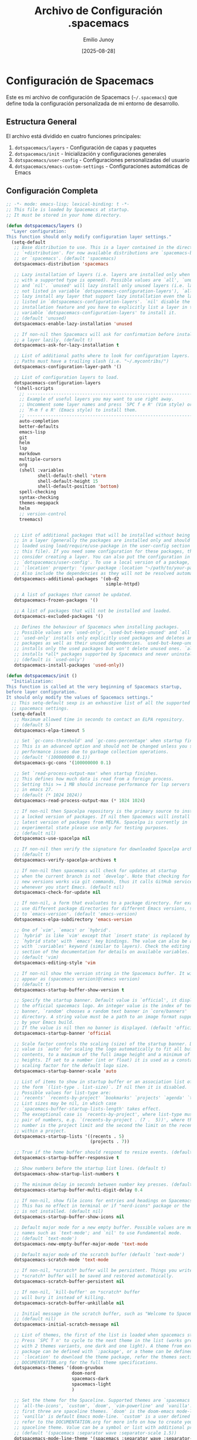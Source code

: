#+TITLE: Archivo de Configuración .spacemacs
#+AUTHOR: Emilio Junoy
#+DATE: [2025-08-28]
#+OPTIONS: toc:3 num:t
#+EXPORT_FILE_NAME: spacemacs
#+STARTUP: overview

* Configuración de Spacemacs

Este es mi archivo de configuración de Spacemacs (=~/.spacemacs=) que define toda la configuración personalizada de mi entorno de desarrollo.

** Estructura General

El archivo está dividido en cuatro funciones principales:
1. =dotspacemacs/layers= - Configuración de capas y paquetes
2. =dotspacemacs/init= - Inicialización y configuraciones generales
3. =dotspacemacs/user-config= - Configuraciones personalizadas del usuario
4. =dotspacemacs/emacs-custom-settings= - Configuraciones automáticas de Emacs

** Configuración Completa

#+begin_src emacs-lisp
;; -*- mode: emacs-lisp; lexical-binding: t -*-
;; This file is loaded by Spacemacs at startup.
;; It must be stored in your home directory.

(defun dotspacemacs/layers ()
  "Layer configuration:
This function should only modify configuration layer settings."
  (setq-default
   ;; Base distribution to use. This is a layer contained in the directory
   ;; `+distribution'. For now available distributions are `spacemacs-base'
   ;; or `spacemacs'. (default 'spacemacs)
   dotspacemacs-distribution 'spacemacs

   ;; Lazy installation of layers (i.e. layers are installed only when a file
   ;; with a supported type is opened). Possible values are `all', `unused'
   ;; and `nil'. `unused' will lazy install only unused layers (i.e. layers
   ;; not listed in variable `dotspacemacs-configuration-layers'), `all' will
   ;; lazy install any layer that support lazy installation even the layers
   ;; listed in `dotspacemacs-configuration-layers'. `nil' disable the lazy
   ;; installation feature and you have to explicitly list a layer in the
   ;; variable `dotspacemacs-configuration-layers' to install it.
   ;; (default 'unused)
   dotspacemacs-enable-lazy-installation 'unused

   ;; If non-nil then Spacemacs will ask for confirmation before installing
   ;; a layer lazily. (default t)
   dotspacemacs-ask-for-lazy-installation t

   ;; List of additional paths where to look for configuration layers.
   ;; Paths must have a trailing slash (i.e. "~/.mycontribs/")
   dotspacemacs-configuration-layer-path '()

   ;; List of configuration layers to load.
   dotspacemacs-configuration-layers
   '(shell-scripts
     ;; ----------------------------------------------------------------
     ;; Example of useful layers you may want to use right away.
     ;; Uncomment some layer names and press `SPC f e R' (Vim style) or
     ;; `M-m f e R' (Emacs style) to install them.
     ;; ----------------------------------------------------------------
     auto-completion
     better-defaults
     emacs-lisp
     git
     helm
     lsp
     markdown
     multiple-cursors
     org
     (shell :variables
            shell-default-shell 'vterm
            shell-default-height 15
            shell-default-position 'bottom)
     spell-checking
     syntax-checking
     themes-megapack
     helm
     ;; version-control
     treemacs)


   ;; List of additional packages that will be installed without being wrapped
   ;; in a layer (generally the packages are installed only and should still be
   ;; loaded using load/require/use-package in the user-config section below in
   ;; this file). If you need some configuration for these packages, then
   ;; consider creating a layer. You can also put the configuration in
   ;; `dotspacemacs/user-config'. To use a local version of a package, use the
   ;; `:location' property: '(your-package :location "~/path/to/your-package/")
   ;; Also include the dependencies as they will not be resolved automatically.
   dotspacemacs-additional-packages '(ob-d2
                                      simple-httpd)

   ;; A list of packages that cannot be updated.
   dotspacemacs-frozen-packages '()

   ;; A list of packages that will not be installed and loaded.
   dotspacemacs-excluded-packages '()

   ;; Defines the behaviour of Spacemacs when installing packages.
   ;; Possible values are `used-only', `used-but-keep-unused' and `all'.
   ;; `used-only' installs only explicitly used packages and deletes any unused
   ;; packages as well as their unused dependencies. `used-but-keep-unused'
   ;; installs only the used packages but won't delete unused ones. `all'
   ;; installs *all* packages supported by Spacemacs and never uninstalls them.
   ;; (default is `used-only')
   dotspacemacs-install-packages 'used-only))

(defun dotspacemacs/init ()
  "Initialization:
This function is called at the very beginning of Spacemacs startup,
before layer configuration.
It should only modify the values of Spacemacs settings."
  ;; This setq-default sexp is an exhaustive list of all the supported
  ;; spacemacs settings.
  (setq-default
   ;; Maximum allowed time in seconds to contact an ELPA repository.
   ;; (default 5)
   dotspacemacs-elpa-timeout 5

   ;; Set `gc-cons-threshold' and `gc-cons-percentage' when startup finishes.
   ;; This is an advanced option and should not be changed unless you suspect
   ;; performance issues due to garbage collection operations.
   ;; (default '(100000000 0.1))
   dotspacemacs-gc-cons '(100000000 0.1)

   ;; Set `read-process-output-max' when startup finishes.
   ;; This defines how much data is read from a foreign process.
   ;; Setting this >= 1 MB should increase performance for lsp servers
   ;; in emacs 27.
   ;; (default (* 1024 1024))
   dotspacemacs-read-process-output-max (* 1024 1024)

   ;; If non-nil then Spacelpa repository is the primary source to install
   ;; a locked version of packages. If nil then Spacemacs will install the
   ;; latest version of packages from MELPA. Spacelpa is currently in
   ;; experimental state please use only for testing purposes.
   ;; (default nil)
   dotspacemacs-use-spacelpa nil

   ;; If non-nil then verify the signature for downloaded Spacelpa archives.
   ;; (default t)
   dotspacemacs-verify-spacelpa-archives t

   ;; If non-nil then spacemacs will check for updates at startup
   ;; when the current branch is not `develop'. Note that checking for
   ;; new versions works via git commands, thus it calls GitHub services
   ;; whenever you start Emacs. (default nil)
   dotspacemacs-check-for-update nil

   ;; If non-nil, a form that evaluates to a package directory. For example, to
   ;; use different package directories for different Emacs versions, set this
   ;; to `emacs-version'. (default 'emacs-version)
   dotspacemacs-elpa-subdirectory 'emacs-version

   ;; One of `vim', `emacs' or `hybrid'.
   ;; `hybrid' is like `vim' except that `insert state' is replaced by the
   ;; `hybrid state' with `emacs' key bindings. The value can also be a list
   ;; with `:variables' keyword (similar to layers). Check the editing styles
   ;; section of the documentation for details on available variables.
   ;; (default 'vim)
   dotspacemacs-editing-style 'vim

   ;; If non-nil show the version string in the Spacemacs buffer. It will
   ;; appear as (spacemacs version)@(emacs version)
   ;; (default t)
   dotspacemacs-startup-buffer-show-version t

   ;; Specify the startup banner. Default value is `official', it displays
   ;; the official spacemacs logo. An integer value is the index of text
   ;; banner, `random' chooses a random text banner in `core/banners'
   ;; directory. A string value must be a path to an image format supported
   ;; by your Emacs build.
   ;; If the value is nil then no banner is displayed. (default 'official)
   dotspacemacs-startup-banner 'official

   ;; Scale factor controls the scaling (size) of the startup banner. Default
   ;; value is `auto' for scaling the logo automatically to fit all buffer
   ;; contents, to a maximum of the full image height and a minimum of 3 line
   ;; heights. If set to a number (int or float) it is used as a constant
   ;; scaling factor for the default logo size.
   dotspacemacs-startup-banner-scale 'auto

   ;; List of items to show in startup buffer or an association list of
   ;; the form `(list-type . list-size)`. If nil then it is disabled.
   ;; Possible values for list-type are:
   ;; `recents' `recents-by-project' `bookmarks' `projects' `agenda' `todos'.
   ;; List sizes may be nil, in which case
   ;; `spacemacs-buffer-startup-lists-length' takes effect.
   ;; The exceptional case is `recents-by-project', where list-type must be a
   ;; pair of numbers, e.g. `(recents-by-project . (7 .  5))', where the first
   ;; number is the project limit and the second the limit on the recent files
   ;; within a project.
   dotspacemacs-startup-lists '((recents . 5)
                                (projects . 7))

   ;; True if the home buffer should respond to resize events. (default t)
   dotspacemacs-startup-buffer-responsive t

   ;; Show numbers before the startup list lines. (default t)
   dotspacemacs-show-startup-list-numbers t

   ;; The minimum delay in seconds between number key presses. (default 0.4)
   dotspacemacs-startup-buffer-multi-digit-delay 0.4

   ;; If non-nil, show file icons for entries and headings on Spacemacs home buffer.
   ;; This has no effect in terminal or if "nerd-icons" package or the font
   ;; is not installed. (default nil)
   dotspacemacs-startup-buffer-show-icons nil

   ;; Default major mode for a new empty buffer. Possible values are mode
   ;; names such as `text-mode'; and `nil' to use Fundamental mode.
   ;; (default `text-mode')
   dotspacemacs-new-empty-buffer-major-mode 'text-mode

   ;; Default major mode of the scratch buffer (default `text-mode')
   dotspacemacs-scratch-mode 'text-mode

   ;; If non-nil, *scratch* buffer will be persistent. Things you write down in
   ;; *scratch* buffer will be saved and restored automatically.
   dotspacemacs-scratch-buffer-persistent nil

   ;; If non-nil, `kill-buffer' on *scratch* buffer
   ;; will bury it instead of killing.
   dotspacemacs-scratch-buffer-unkillable nil

   ;; Initial message in the scratch buffer, such as "Welcome to Spacemacs!"
   ;; (default nil)
   dotspacemacs-initial-scratch-message nil

   ;; List of themes, the first of the list is loaded when spacemacs starts.
   ;; Press `SPC T n' to cycle to the next theme in the list (works great
   ;; with 2 themes variants, one dark and one light). A theme from external
   ;; package can be defined with `:package', or a theme can be defined with
   ;; `:location' to download the theme package, refer the themes section in
   ;; DOCUMENTATION.org for the full theme specifications.
   dotspacemacs-themes '(doom-gruvbox
                         doom-nord
                         spacemacs-dark
                         spacemacs-light
                         )

   ;; Set the theme for the Spaceline. Supported themes are `spacemacs',
   ;; `all-the-icons', `custom', `doom', `vim-powerline' and `vanilla'. The
   ;; first three are spaceline themes. `doom' is the doom-emacs mode-line.
   ;; `vanilla' is default Emacs mode-line. `custom' is a user defined themes,
   ;; refer to the DOCUMENTATION.org for more info on how to create your own
   ;; spaceline theme. Value can be a symbol or list with additional properties.
   ;; (default '(spacemacs :separator wave :separator-scale 1.5))
   dotspacemacs-mode-line-theme '(spacemacs :separator wave :separator-scale 1.5)

   ;; If non-nil the cursor color matches the state color in GUI Emacs.
   ;; (default t)
   dotspacemacs-colorize-cursor-according-to-state t

   ;; Default font or prioritized list of fonts. This setting has no effect when
   ;; running Emacs in terminal. The font set here will be used for default and
   ;; fixed-pitch faces. The `:size' can be specified as
   ;; a non-negative integer (pixel size), or a floating-point (point size).
   ;; Point size is recommended, because it's device independent. (default 10.0)
   dotspacemacs-default-font '("Source Code Pro"
                               :size 10.0
                               :weight normal
                               :width normal)

   ;; Default icons font, it can be `all-the-icons' or `nerd-icons'.
   dotspacemacs-default-icons-font 'all-the-icons

   ;; The leader key (default "SPC")
   dotspacemacs-leader-key "SPC"

   ;; The key used for Emacs commands `M-x' (after pressing on the leader key).
   ;; (default "SPC")
   dotspacemacs-emacs-command-key "SPC"

   ;; The key used for Vim Ex commands (default ":")
   dotspacemacs-ex-command-key ":"

   ;; The leader key accessible in `emacs state' and `insert state'
   ;; (default "M-m")
   dotspacemacs-emacs-leader-key "M-m"

   ;; Major mode leader key is a shortcut key which is the equivalent of
   ;; pressing `<leader> m`. Set it to `nil` to disable it. (default ",")
   dotspacemacs-major-mode-leader-key ","

   ;; Major mode leader key accessible in `emacs state' and `insert state'.
   ;; (default "C-M-m" for terminal mode, "M-<return>" for GUI mode).
   ;; Thus M-RET should work as leader key in both GUI and terminal modes.
   ;; C-M-m also should work in terminal mode, but not in GUI mode.
   dotspacemacs-major-mode-emacs-leader-key (if window-system "M-<return>" "C-M-m")

   ;; These variables control whether separate commands are bound in the GUI to
   ;; the key pairs `C-i', `TAB' and `C-m', `RET'.
   ;; Setting it to a non-nil value, allows for separate commands under `C-i'
   ;; and TAB or `C-m' and `RET'.
   ;; In the terminal, these pairs are generally indistinguishable, so this only
   ;; works in the GUI. (default nil)
   dotspacemacs-distinguish-gui-tab nil

   ;; Name of the default layout (default "Default")
   dotspacemacs-default-layout-name "Default"

   ;; If non-nil the default layout name is displayed in the mode-line.
   ;; (default nil)
   dotspacemacs-display-default-layout nil

   ;; If non-nil then the last auto saved layouts are resumed automatically upon
   ;; start. (default nil)
   dotspacemacs-auto-resume-layouts nil

   ;; If non-nil, auto-generate layout name when creating new layouts. Only has
   ;; effect when using the "jump to layout by number" commands. (default nil)
   dotspacemacs-auto-generate-layout-names nil

   ;; Size (in MB) above which spacemacs will prompt to open the large file
   ;; literally to avoid performance issues. Opening a file literally means that
   ;; no major mode or minor modes are active. (default is 1)
   dotspacemacs-large-file-size 1

   ;; Location where to auto-save files. Possible values are `original' to
   ;; auto-save the file in-place, `cache' to auto-save the file to another
   ;; file stored in the cache directory and `nil' to disable auto-saving.
   ;; (default 'cache)
   dotspacemacs-auto-save-file-location 'cache

   ;; Maximum number of rollback slots to keep in the cache. (default 5)
   dotspacemacs-max-rollback-slots 5

   ;; If non-nil, the paste transient-state is enabled. While enabled, after you
   ;; paste something, pressing `C-j' and `C-k' several times cycles through the
   ;; elements in the `kill-ring'. (default nil)
   dotspacemacs-enable-paste-transient-state nil

   ;; Which-key delay in seconds. The which-key buffer is the popup listing
   ;; the commands bound to the current keystroke sequence. (default 0.4)
   dotspacemacs-which-key-delay 0.4

   ;; Which-key frame position. Possible values are `right', `bottom' and
   ;; `right-then-bottom'. right-then-bottom tries to display the frame to the
   ;; right; if there is insufficient space it displays it at the bottom.
   ;; It is also possible to use a posframe with the following cons cell
   ;; `(posframe . position)' where position can be one of `center',
   ;; `top-center', `bottom-center', `top-left-corner', `top-right-corner',
   ;; `top-right-corner', `bottom-left-corner' or `bottom-right-corner'
   ;; (default 'bottom)
   dotspacemacs-which-key-position 'bottom

   ;; Control where `switch-to-buffer' displays the buffer. If nil,
   ;; `switch-to-buffer' displays the buffer in the current window even if
   ;; another same-purpose window is available. If non-nil, `switch-to-buffer'
   ;; displays the buffer in a same-purpose window even if the buffer can be
   ;; displayed in the current window. (default nil)
   dotspacemacs-switch-to-buffer-prefers-purpose nil

   ;; Whether side windows (such as those created by treemacs or neotree)
   ;; are kept or minimized by `spacemacs/toggle-maximize-window' (SPC w m).
   ;; (default t)
   dotspacemacs-maximize-window-keep-side-windows t

   ;; If nil, no load-hints enabled. If t, enable the `load-hints' which will
   ;; put the most likely path on the top of `load-path' to reduce walking
   ;; through the whole `load-path'. It's an experimental feature to speedup
   ;; Spacemacs on Windows. Refer the FAQ.org "load-hints" session for details.
   dotspacemacs-enable-load-hints nil

   ;; If t, enable the `package-quickstart' feature to avoid full package
   ;; loading, otherwise no `package-quickstart' attemption (default nil).
   ;; Refer the FAQ.org "package-quickstart" section for details.
   dotspacemacs-enable-package-quickstart nil

   ;; If non-nil a progress bar is displayed when spacemacs is loading. This
   ;; may increase the boot time on some systems and emacs builds, set it to
   ;; nil to boost the loading time. (default t)
   dotspacemacs-loading-progress-bar t

   ;; If non-nil the frame is fullscreen when Emacs starts up. (default nil)
   ;; (Emacs 24.4+ only)
   dotspacemacs-fullscreen-at-startup nil

   ;; If non-nil `spacemacs/toggle-fullscreen' will not use native fullscreen.
   ;; Use to disable fullscreen animations in OSX. (default nil)
   dotspacemacs-fullscreen-use-non-native nil

   ;; If non-nil the frame is maximized when Emacs starts up.
   ;; Takes effect only if `dotspacemacs-fullscreen-at-startup' is nil.
   ;; (default t) (Emacs 24.4+ only)
   dotspacemacs-maximized-at-startup t

   ;; If non-nil the frame is undecorated when Emacs starts up. Combine this
   ;; variable with `dotspacemacs-maximized-at-startup' to obtain fullscreen
   ;; without external boxes. Also disables the internal border. (default nil)
   dotspacemacs-undecorated-at-startup nil

   ;; A value from the range (0..100), in increasing opacity, which describes
   ;; the transparency level of a frame when it's active or selected.
   ;; Transparency can be toggled through `toggle-transparency'. (default 90)
   dotspacemacs-active-transparency 90

   ;; A value from the range (0..100), in increasing opacity, which describes
   ;; the transparency level of a frame when it's inactive or deselected.
   ;; Transparency can be toggled through `toggle-transparency'. (default 90)
   dotspacemacs-inactive-transparency 90

   ;; A value from the range (0..100), in increasing opacity, which describes the
   ;; transparency level of a frame background when it's active or selected. Transparency
   ;; can be toggled through `toggle-background-transparency'. (default 90)
   dotspacemacs-background-transparency 90

   ;; If non-nil show the titles of transient states. (default t)
   dotspacemacs-show-transient-state-title t

   ;; If non-nil show the color guide hint for transient state keys. (default t)
   dotspacemacs-show-transient-state-color-guide t

   ;; If non-nil unicode symbols are displayed in the mode line.
   ;; If you use Emacs as a daemon and wants unicode characters only in GUI set
   ;; the value to quoted `display-graphic-p'. (default t)
   dotspacemacs-mode-line-unicode-symbols t

   ;; If non-nil smooth scrolling (native-scrolling) is enabled. Smooth
   ;; scrolling overrides the default behavior of Emacs which recenters point
   ;; when it reaches the top or bottom of the screen. (default t)
   dotspacemacs-smooth-scrolling t

   ;; Show the scroll bar while scrolling. The auto hide time can be configured
   ;; by setting this variable to a number. (default t)
   dotspacemacs-scroll-bar-while-scrolling t

   ;; Control line numbers activation.
   ;; If set to `t', `relative' or `visual' then line numbers are enabled in all
   ;; `prog-mode' and `text-mode' derivatives. If set to `relative', line
   ;; numbers are relative. If set to `visual', line numbers are also relative,
   ;; but only visual lines are counted. For example, folded lines will not be
   ;; counted and wrapped lines are counted as multiple lines.
   ;; This variable can also be set to a property list for finer control:
   ;; '(:relative nil
   ;;   :visual nil
   ;;   :disabled-for-modes dired-mode
   ;;                       doc-view-mode
   ;;                       markdown-mode
   ;;                       org-mode
   ;;                       pdf-view-mode
   ;;                       text-mode
   ;;   :size-limit-kb 1000)
   ;; When used in a plist, `visual' takes precedence over `relative'.
   ;; (default nil)
   dotspacemacs-line-numbers nil

   ;; Code folding method. Possible values are `evil', `origami' and `vimish'.
   ;; (default 'evil)
   dotspacemacs-folding-method 'evil

   ;; If non-nil and `dotspacemacs-activate-smartparens-mode' is also non-nil,
   ;; `smartparens-strict-mode' will be enabled in programming modes.
   ;; (default nil)
   dotspacemacs-smartparens-strict-mode nil

   ;; If non-nil smartparens-mode will be enabled in programming modes.
   ;; (default t)
   dotspacemacs-activate-smartparens-mode t

   ;; If non-nil pressing the closing parenthesis `)' key in insert mode passes
   ;; over any automatically added closing parenthesis, bracket, quote, etc...
   ;; This can be temporary disabled by pressing `C-q' before `)'. (default nil)
   dotspacemacs-smart-closing-parenthesis nil

   ;; Select a scope to highlight delimiters. Possible values are `any',
   ;; `current', `all' or `nil'. Default is `all' (highlight any scope and
   ;; emphasis the current one). (default 'all)
   dotspacemacs-highlight-delimiters 'all

   ;; If non-nil, start an Emacs server if one is not already running.
   ;; (default nil)
   dotspacemacs-enable-server nil

   ;; Set the emacs server socket location.
   ;; If nil, uses whatever the Emacs default is, otherwise a directory path
   ;; like \"~/.emacs.d/server\". It has no effect if
   ;; `dotspacemacs-enable-server' is nil.
   ;; (default nil)
   dotspacemacs-server-socket-dir nil

   ;; If non-nil, advise quit functions to keep server open when quitting.
   ;; (default nil)
   dotspacemacs-persistent-server nil

   ;; List of search tool executable names. Spacemacs uses the first installed
   ;; tool of the list. Supported tools are `rg', `ag', `pt', `ack' and `grep'.
   ;; (default '("rg" "ag" "pt" "ack" "grep"))
   dotspacemacs-search-tools '("rg" "ag" "pt" "ack" "grep")

   ;; The backend used for undo/redo functionality. Possible values are
   ;; `undo-fu', `undo-redo' and `undo-tree' see also `evil-undo-system'.
   ;; Note that saved undo history does not get transferred when changing
   ;; your undo system. The default is currently `undo-fu' as `undo-tree'
   ;; is not maintained anymore and `undo-redo' is very basic."
   dotspacemacs-undo-system 'undo-fu

   ;; Format specification for setting the frame title.
   ;; %a - the `abbreviated-file-name', or `buffer-name'
   ;; %t - `projectile-project-name'
   ;; %I - `invocation-name'
   ;; %S - `system-name'
   ;; %U - contents of $USER
   ;; %b - buffer name
   ;; %f - visited file name
   ;; %F - frame name
   ;; %s - process status
   ;; %p - percent of buffer above top of window, or Top, Bot or All
   ;; %P - percent of buffer above bottom of window, perhaps plus Top, or Bot or All
   ;; %m - mode name
   ;; %n - Narrow if appropriate
   ;; %z - mnemonics of buffer, terminal, and keyboard coding systems
   ;; %Z - like %z, but including the end-of-line format
   ;; If nil then Spacemacs uses default `frame-title-format' to avoid
   ;; performance issues, instead of calculating the frame title by
   ;; `spacemacs/title-prepare' all the time.
   ;; (default "%I@%S")
   dotspacemacs-frame-title-format "%I@%S"

   ;; Format specification for setting the icon title format
   ;; (default nil - same as frame-title-format)
   dotspacemacs-icon-title-format nil

   ;; Color highlight trailing whitespace in all prog-mode and text-mode derived
   ;; modes such as c++-mode, python-mode, emacs-lisp, html-mode, rst-mode etc.
   ;; (default t)
   dotspacemacs-show-trailing-whitespace t

   ;; Delete whitespace while saving buffer. Possible values are `all'
   ;; to aggressively delete empty line and long sequences of whitespace,
   ;; `trailing' to delete only the whitespace at end of lines, `changed' to
   ;; delete only whitespace for changed lines or `nil' to disable cleanup.
   ;; The variable `global-spacemacs-whitespace-cleanup-modes' controls
   ;; which major modes have whitespace cleanup enabled or disabled
   ;; by default.
   ;; (default nil)
   dotspacemacs-whitespace-cleanup nil

   ;; If non-nil activate `clean-aindent-mode' which tries to correct
   ;; virtual indentation of simple modes. This can interfere with mode specific
   ;; indent handling like has been reported for `go-mode'.
   ;; If it does deactivate it here.
   ;; (default t)
   dotspacemacs-use-clean-aindent-mode t

   ;; Accept SPC as y for prompts if non-nil. (default nil)
   dotspacemacs-use-SPC-as-y nil

   ;; If non-nil shift your number row to match the entered keyboard layout
   ;; (only in insert state). Currently supported keyboard layouts are:
   ;; `qwerty-us', `qwertz-de' and `querty-ca-fr'.
   ;; New layouts can be added in `spacemacs-editing' layer.
   ;; (default nil)
   dotspacemacs-swap-number-row nil

   ;; Either nil or a number of seconds. If non-nil zone out after the specified
   ;; number of seconds. (default nil)
   dotspacemacs-zone-out-when-idle nil

   ;; Run `spacemacs/prettify-org-buffer' when
   ;; visiting README.org files of Spacemacs.
   ;; (default nil)
   dotspacemacs-pretty-docs nil

   ;; If nil the home buffer shows the full path of agenda items
   ;; and todos. If non-nil only the file name is shown.
   dotspacemacs-home-shorten-agenda-source nil

   ;; If non-nil then byte-compile some of Spacemacs files.
   dotspacemacs-byte-compile nil))

(defun dotspacemacs/user-env ()
  "Environment variables setup.
This function defines the environment variables for your Emacs session. By
default it calls `spacemacs/load-spacemacs-env' which loads the environment
variables declared in `~/.spacemacs.env' or `~/.spacemacs.d/.spacemacs.env'.
See the header of this file for more information."
  (spacemacs/load-spacemacs-env)
  )

(defun dotspacemacs/user-init ()
  "Initialization for user code:
This function is called immediately after `dotspacemacs/init', before layer
configuration.
It is mostly for variables that should be set before packages are loaded.
If you are unsure, try setting them in `dotspacemacs/user-config' first."
  )

(defun dotspacemacs/user-config ()
  "Configuration for user code:
This function is called at the very end of Spacemacs startup, after layer
configuration.
Put your configuration code here, except for variables that should be set
before packages are loaded."

  (defun copy-to-clipboard-osc52 (text &optional push)
    "Copy TEXT to clipboard using OSC 52 escape sequence."
    (let ((b64-text (base64-encode-string text t)))
      (send-string-to-terminal (concat "\e]52;c;" b64-text "\a"))))
  (setq interprogram-cut-function 'copy-to-clipboard-osc52)


  (setq ispell-program-name "hunspell")
  (setq ispell-dictionary "en_US,es_MX")
  (setq ispell-hunspell-dictionary-alist
        '(("en_US,es_MX" "[[:alpha:]]" "[^[:alpha:]]" "[']" nil ("-d" "en_US,es_MX")
           nil utf-8)))

  (org-babel-do-load-languages
   'org-babel-load-languages
   '((d2 . t)
     (python . t))
   )
  (setq org-src-fontify-natively t)
  (setq org-src-tab-acts-natively t)
  )
;; Do not write anything past this comment. This is where Emacs will
;; auto-generate custom variable definitions.
(defun dotspacemacs/emacs-custom-settings ()
  "Emacs custom settings.
This is an auto-generated function, do not modify its content directly, use
Emacs customize menu instead.
This function is called at the very end of Spacemacs initialization."
  (custom-set-variables
   ;; custom-set-variables was added by Custom.
   ;; If you edit it by hand, you could mess it up, so be careful.
   ;; Your init file should contain only one such instance.
   ;; If there is more than one, they won't work right.
   '(package-selected-packages
     '(a ace-link add-node-modules-path afternoon-theme aggressive-indent
         alect-themes alert all-the-icons ample-theme ample-zen-theme
         anti-zenburn-theme apropospriate-theme auto-compile auto-highlight-symbol
         auto-yasnippet autothemer avy-jump-helm-line badwolf-theme
         birds-of-paradise-plus-theme bubbleberry-theme busybee-theme
         centered-cursor-mode cherry-blossom-theme chocolate-theme
         clean-aindent-mode closql clues-theme code-review
         color-theme-sanityinc-solarized color-theme-sanityinc-tomorrow
         column-enforce-mode company company-web cond-let counsel counsel-css
         cyberpunk-theme dakrone-theme darkmine-theme darkokai-theme
         darktooth-theme deferred define-word devdocs diminish dired-quick-sort
         disable-mouse django-theme doom-themes dotenv-mode dracula-theme
         drag-stuff dumb-jump eat edit-indirect ef-themes elisp-def elisp-demos
         elisp-slime-nav emacsql emmet-mode emojify emr esh-help
         eshell-prompt-extras eshell-z espresso-theme eval-sexp-fu evil-anzu
         evil-args evil-cleverparens evil-collection evil-easymotion evil-escape
         evil-evilified-state evil-exchange evil-goggles evil-iedit-state
         evil-indent-plus evil-lion evil-lisp-state evil-matchit evil-mc
         evil-nerd-commenter evil-numbers evil-org evil-surround evil-textobj-line
         evil-tutor evil-unimpaired evil-visual-mark-mode evil-visualstar
         exotica-theme expand-region eyebrowse eziam-themes fancy-battery
         farmhouse-themes flatland-theme flatui-theme flycheck flycheck-elsa
         flycheck-package flycheck-pos-tip flyspell-correct flyspell-correct-helm
         forge gandalf-theme gh-md ghub git-link git-messenger git-modes
         git-timemachine gitignore-templates gntp gnuplot golden-ratio
         google-translate gotham-theme grandshell-theme gruber-darker-theme
         gruvbox-theme haml-mode hc-zenburn-theme helm-ag helm-c-yasnippet
         helm-comint helm-company helm-css-scss helm-descbinds helm-git-grep
         helm-ls-git helm-lsp helm-make helm-mode-manager helm-org helm-org-rifle
         helm-projectile helm-purpose helm-swoop helm-themes helm-xref helm-z
         hemisu-theme heroku-theme hide-comnt highlight-indentation
         highlight-numbers highlight-parentheses hl-todo holy-mode htmlize
         httpcode hungry-delete hybrid-mode impatient-mode indent-guide info+
         inkpot-theme inspector ir-black-theme ivy jazz-theme jbeans-theme
         kaolin-themes light-soap-theme link-hint llama log4e lorem-ipsum lsp-mode
         lsp-origami lsp-treemacs lsp-ui lush-theme macrostep madhat2r-theme magit
         magit-section markdown-mode markdown-toc material-theme minimal-theme
         modus-themes moe-theme molokai-theme monochrome-theme monokai-theme
         multi-line multi-term multi-vterm mustang-theme mwim nameless
         naquadah-theme noctilux-theme ob-d2 ob-ipython obsidian-theme
         occidental-theme oldlace-theme omtose-phellack-themes open-junk-file
         org-category-capture org-cliplink org-contrib org-download org-mime
         org-pomodoro org-present org-project-capture org-projectile org-rich-yank
         org-superstar organic-green-theme orgit orgit-forge origami overseer
         package-lint page-break-lines paradox password-generator pcre2el
         phoenix-dark-mono-theme phoenix-dark-pink-theme planet-theme popwin
         pos-tip prettier-js professional-theme pug-mode purple-haze-theme
         quarto-mode quickrun railscasts-theme rainbow-delimiters rebecca-theme
         restart-emacs reverse-theme sass-mode scss-mode seti-theme shell-pop
         simple-httpd slim-mode smeargle smyx-theme soft-charcoal-theme
         soft-morning-theme soft-stone-theme solarized-theme soothe-theme
         space-doc spacegray-theme spaceline spacemacs-purpose-popwin
         spacemacs-whitespace-cleanup string-edit-at-point string-inflection
         subatomic-theme subatomic256-theme sublime-themes sunny-day-theme swiper
         symbol-overlay symon tagedit tango-2-theme tango-plus-theme
         tangotango-theme tao-theme term-cursor terminal-here toc-org toxi-theme
         transient treemacs-evil treemacs-icons-dired treemacs-magit
         treemacs-persp treemacs-projectile treepy twilight-anti-bright-theme
         twilight-bright-theme twilight-theme ujelly-theme underwater-theme
         undo-fu undo-fu-session unfill uuidgen vi-tilde-fringe
         volatile-highlights vterm vundo web-beautify web-completion-data web-mode
         wgrep white-sand-theme winum with-editor writeroom-mode ws-butler yaml
         yasnippet yasnippet-snippets zen-and-art-theme zenburn-theme
         zonokai-emacs)))
  (custom-set-faces
   ;; custom-set-faces was added by Custom.
   ;; If you edit it by hand, you could mess it up, so be careful.
   ;; Your init file should contain only one such instance.
   ;; If there is more than one, they won't work right.
   '(default ((t (:background nil)))))
  )
#+end_src

** Aspectos Destacados de la Configuración

*** Temas Utilizados
- =doom-gruvbox= (tema principal)
- =doom-nord= 
- =spacemacs-dark=
- =spacemacs-light=

*** Configuraciones Personalizadas
- **Clipboard OSC52**: Función personalizada para copiar al portapapeles usando secuencias de escape OSC 52
- **Diccionarios**: Configurado para inglés y español mexicano con Hunspell
- **Org-babel**: Soporte para diagramas D2 y Python en bloques de código
- **Terminal**: Configurado para usar vterm como terminal por defecto

*** Edición y Comportamiento
- Estilo de edición: Vim
- Fuente: Source Code Pro, tamaño 10.0
- Arranque maximizado
- Transparencia: 90%
- Limpieza automática de espacios en blanco deshabilitada
